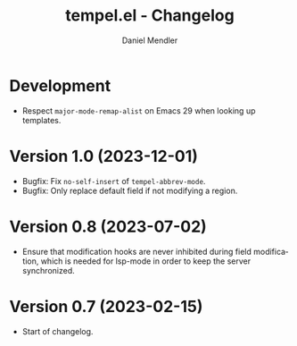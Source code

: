 #+title: tempel.el - Changelog
#+author: Daniel Mendler
#+language: en

* Development

- Respect ~major-mode-remap-alist~ on Emacs 29 when looking up templates.

* Version 1.0 (2023-12-01)

- Bugfix: Fix =no-self-insert= of =tempel-abbrev-mode=.
- Bugfix: Only replace default field if not modifying a region.

* Version 0.8 (2023-07-02)

- Ensure that modification hooks are never inhibited during field modification,
  which is needed for lsp-mode in order to keep the server synchronized.

* Version 0.7 (2023-02-15)

- Start of changelog.
